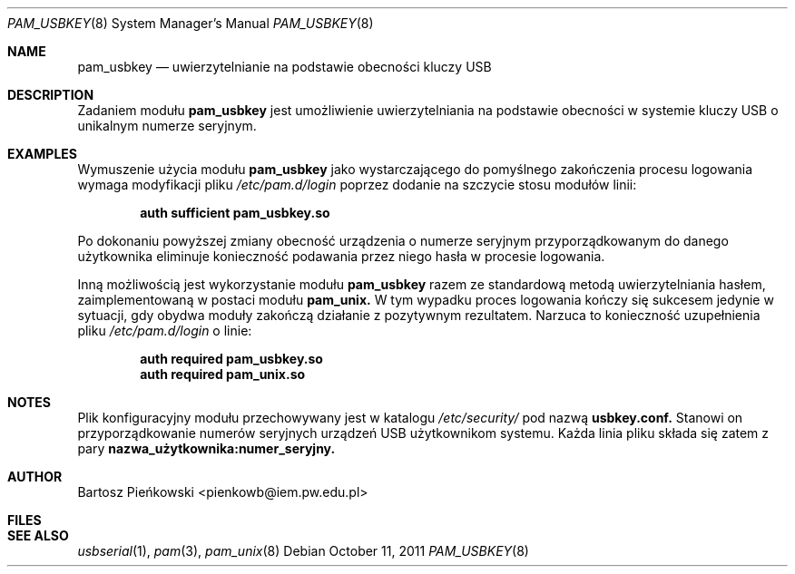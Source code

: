 .Dd October 11, 2011
.Dt PAM_USBKEY 8
.Os
.Sh NAME
.Nm pam_usbkey
.Nd uwierzytelnianie na podstawie obecności kluczy USB
.Sh DESCRIPTION
Zadaniem modułu
.Nm pam_usbkey
jest umożliwienie uwierzytelniania na podstawie obecności w systemie kluczy USB
o unikalnym numerze seryjnym.
.Sh EXAMPLES
Wymuszenie użycia modułu
.Nm
jako wystarczającego do pomyślnego zakończenia procesu logowania wymaga
modyfikacji pliku
.Em /etc/pam.d/login
poprzez dodanie na szczycie stosu modułów linii:
.Pp
.Dl "auth      sufficient      pam_usbkey.so"
.Pp
Po dokonaniu powyższej zmiany obecność urządzenia o numerze seryjnym
przyporządkowanym do danego użytkownika eliminuje konieczność podawania
przez niego hasła w procesie logowania.
.Pp
Inną możliwością jest wykorzystanie modułu
.Nm
razem ze standardową metodą uwierzytelniania hasłem, zaimplementowaną w postaci
modułu
.Sy pam_unix.
W tym wypadku proces logowania kończy się sukcesem jedynie w sytuacji, gdy
obydwa moduły zakończą działanie z pozytywnym rezultatem. Narzuca to
konieczność uzupełnienia pliku
.Em /etc/pam.d/login
o linie:
.Pp
.Dl "auth      required        pam_usbkey.so"
.Dl "auth      required        pam_unix.so"
.Sh NOTES
Plik konfiguracyjny modułu przechowywany jest w katalogu
.Em /etc/security/
pod nazwą
.Sy usbkey.conf.
Stanowi on przyporządkowanie numerów seryjnych urządzeń USB użytkownikom
systemu. Każda linia pliku składa się zatem z pary
.Sy nazwa_użytkownika:numer_seryjny.
.Sh AUTHOR
.An Bartosz Pieńkowski Aq pienkowb@iem.pw.edu.pl
.Sh FILES
.Sh SEE ALSO
.Xr usbserial 1 ,
.Xr pam 3 ,
.Xr pam_unix 8
